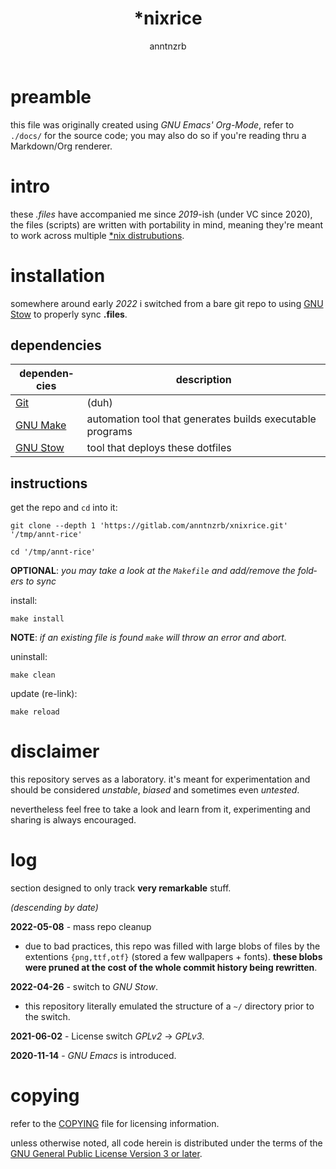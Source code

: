 #+title:    *nixrice
#+author:   anntnzrb
#+language: en

#+property: header-args :exports code


* table of contents :toc:noexport:
- [[#preamble][preamble]]
- [[#intro][intro]]
- [[#installation][installation]]
  - [[#dependencies][dependencies]]
  - [[#instructions][instructions]]
- [[#disclaimer][disclaimer]]
- [[#log][log]]
- [[#copying][copying]]

* preamble

this file was originally created using /GNU Emacs' Org-Mode/, refer to
=./docs/= for the source code; you may also do so if you're reading thru a
Markdown/Org renderer.

* intro

these /.files/ have accompanied me since /2019/-ish (under VC since 2020), the
files (scripts) are written with portability in mind, meaning they're meant to
work across multiple [[https://0x0.st/HNfM][*nix distrubutions]].

* installation

somewhere around early /2022/ i switched from a bare git repo to using [[https://www.gnu.org/software/stow/][GNU Stow]]
to properly sync *.files*.

** dependencies

| dependencies | description                                               |
|--------------+-----------------------------------------------------------|
| [[https://git-scm.com/][Git]]          | (duh)                                                     |
| [[https://www.gnu.org/software/make/][GNU Make]]     | automation tool that generates builds executable programs |
| [[https://www.gnu.org/software/stow/][GNU Stow]]     | tool that deploys these dotfiles                          |

** instructions

get the repo and =cd= into it:

#+begin_src shell
git clone --depth 1 'https://gitlab.com/anntnzrb/xnixrice.git' '/tmp/annt-rice'

cd '/tmp/annt-rice'
#+end_src

#+RESULTS:


*OPTIONAL*: /you may take a look at the =Makefile= and add/remove the folders
to sync/

install:

#+begin_src shell
make install
#+end_src

#+RESULTS:

*NOTE*: /if an existing file is found =make= will throw an error and abort./

uninstall:

#+begin_src shell
make clean
#+end_src

#+RESULTS:

update (re-link):

#+begin_src shell
make reload
#+end_src

#+RESULTS:

* disclaimer

this repository serves as a laboratory. it's meant for experimentation and
should be considered /unstable/, /biased/ and sometimes even /untested/.

nevertheless feel free to take a look and learn from it, experimenting and
sharing is always encouraged.

* log

section designed to only track *very remarkable* stuff.

/(descending by date)/

*2022-05-08* - mass repo cleanup

- due to bad practices, this repo was filled with large blobs of files
  by the extentions ={png,ttf,otf}= (stored a few wallpapers + fonts).  *these
  blobs were pruned at the cost of the whole commit history being rewritten*.

*2022-04-26* - switch to /GNU Stow/.

- this repository literally emulated the structure of a =~/= directory
  prior to the switch.

*2021-06-02* - License switch /GPLv2/ -> /GPLv3/.

*2020-11-14* - /GNU Emacs/ is introduced.

* copying

refer to the [[./COPYING][COPYING]] file for licensing information.

unless otherwise noted, all code herein is distributed under the terms of the
[[https://www.gnu.org/licenses/gpl-3.0.en.html][GNU General Public License Version 3 or later]].

# local variables:
# eval: (add-hook 'after-save-hook 'org-babel-execute-buffer nil t)
# eval: (add-hook 'after-save-hook 'org-ascii-export-to-ascii nil t)
# eval: (add-hook 'after-save-hook (lambda () (rename-file "README.txt" "../README" t)) t)
# eval: (add-hook 'after-save-hook (lambda () (delete-file "README.txt")) t)
# end:
